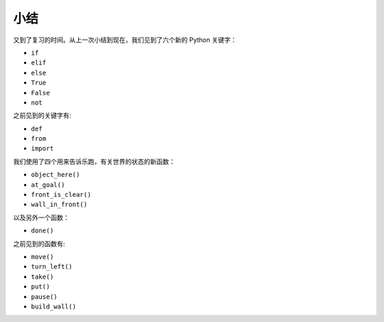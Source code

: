 小结
=======

又到了复习的时间。从上一次小结到现在，我们见到了六个新的 Python 关键字：

-  ``if``
-  ``elif``
-  ``else``
-  ``True``
-  ``False``
-  ``not``

之前见到的关键字有:

-  ``def``
-  ``from``
-  ``import``

我们使用了四个用来告诉乐跑，有关世界的状态的新函数：

-  ``object_here()``
-  ``at_goal()``
-  ``front_is_clear()``
-  ``wall_in_front()``

以及另外一个函数：

-  ``done()``

之前见到的函数有:

-  ``move()``
-  ``turn_left()``
-  ``take()``
-  ``put()``
-  ``pause()``
-  ``build_wall()``
